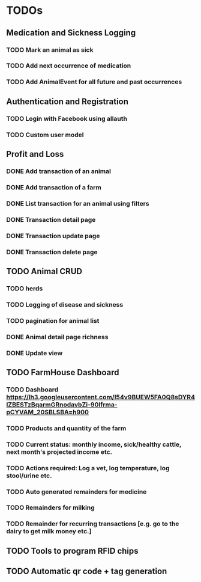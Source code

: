 * TODOs
** Medication and Sickness Logging
*** TODO Mark an animal as sick
    SCHEDULED: <2018-03-10 Sat>
*** TODO Add next occurrence of medication
    SCHEDULED: <2018-03-10 Sat>
*** TODO Add AnimalEvent for all future and past occurrences
    SCHEDULED: <2018-03-10 Sat>

** Authentication and Registration
*** TODO Login with Facebook using allauth
*** TODO Custom user model

** Profit and Loss
*** DONE Add transaction of an animal
    CLOSED: [2018-03-10 Sat 21:12] SCHEDULED: <2018-03-10 Sat>
*** DONE Add transaction of a farm
    CLOSED: [2018-03-10 Sat 10:05] SCHEDULED: <2018-03-10 Sat>
*** DONE List transaction for an animal using filters
    CLOSED: [2018-03-10 Sat 21:12] SCHEDULED: <2018-03-10 Sat>
*** DONE Transaction detail page
    CLOSED: [2018-03-10 Sat 22:28] SCHEDULED: <2018-03-10 Sat>
*** DONE Transaction update page
    CLOSED: [2018-03-10 Sat 22:38] SCHEDULED: <2018-03-10 Sat>
*** DONE Transaction delete page
    CLOSED: [2018-03-10 Sat 22:38] SCHEDULED: <2018-03-10 Sat>

** TODO Animal CRUD
*** TODO herds
*** TODO Logging of disease and sickness
*** TODO pagination for animal list
*** DONE Animal detail page richness
    CLOSED: [2018-03-10 Sat 07:39]
*** DONE Update view
    CLOSED: [2018-03-10 Sat 07:39]

** TODO FarmHouse Dashboard
*** TODO Dashboard https://lh3.googleusercontent.com/I54v9BUEW5FA0Q8sDYR4IZBESTzBqarmGRnodavbZi-90lfrma-pCYVAM_20SBLSBA=h900
*** TODO Products and quantity of the farm
*** TODO Current status: monthly income, sick/healthy cattle, next month's projected income etc.
*** TODO Actions required: Log a vet, log temperature, log stool/urine etc.
*** TODO Auto generated remainders for medicine
*** TODO Remainders for milking
*** TODO Remainder for recurring transactions [e.g. go to the dairy to get milk money etc.]

** TODO Tools to program RFID chips
** TODO Automatic qr code + tag generation
